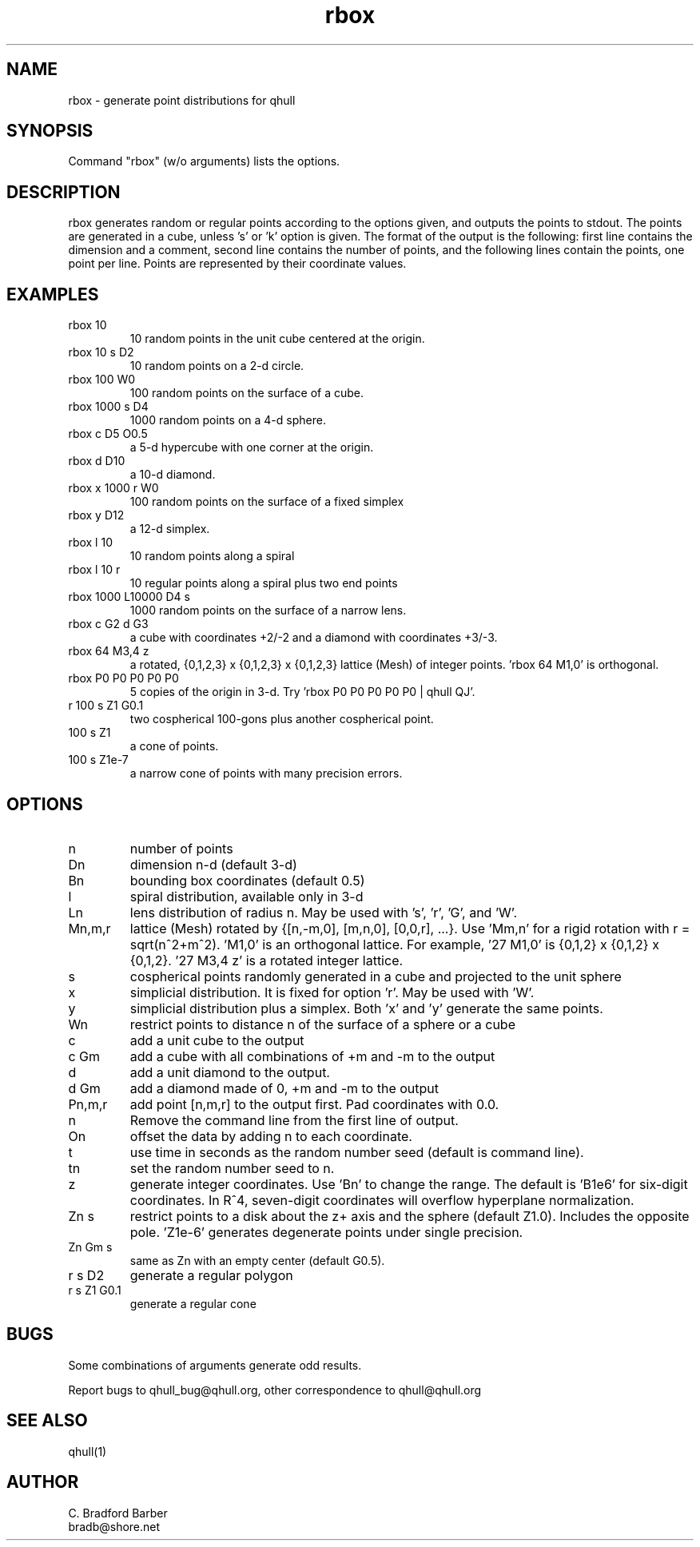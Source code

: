 .\"  This is the Unix manual page for rbox, written in nroff, the standard
.\"  manual formatter for Unix systems.  To format it, type
.\"
.\"  nroff -man rbox.man
.\"
.\"  This will print a formatted copy to standard output.  If you want
.\"  to ensure that the output is plain ascii, free of any control
.\"  characters that nroff uses for underlining etc, pipe the output
.\"  through "col -b":
.\"
.\"  nroff -man rbox.man | col -b
.\"
.TH rbox 1 "August 10, 1998" "Geometry Center"
.SH NAME
rbox \- generate point distributions for qhull
.SH SYNOPSIS
Command "rbox" (w/o arguments) lists the options.
.SH DESCRIPTION
.PP
rbox generates random or regular points according to the options given, and 
outputs
the points to stdout. The points are generated in a cube, unless 's' or  'k' 
option is
given. The format of the output is the following: first line
contains the dimension and a comment, 
second line contains the number of points, and the 
following lines contain the points, one point per line. Points are represented
by their coordinate values.
.SH EXAMPLES
.TP
rbox 10
10 random points in the unit cube centered at the origin.
.TP
rbox 10 s D2
10 random points on a 2\[hy]d circle.
.TP
rbox 100 W0
100 random points on the surface of a cube.
.TP
rbox 1000 s D4
1000 random points on a 4\[hy]d sphere.
.TP
rbox c D5 O0.5
a 5\[hy]d hypercube with one corner at the origin.
.TP
rbox d D10
a 10\[hy]d diamond.
.TP 
rbox x 1000 r W0
100 random points on the surface of a fixed simplex 
.TP
rbox y D12
a 12\[hy]d simplex.
.TP
rbox l 10
10 random points along a spiral
.TP
rbox l 10 r
10 regular points along a spiral plus two end points
.TP
rbox 1000 L10000 D4 s
1000 random points on the surface of a narrow lens.
.TP
rbox c G2 d G3
a cube with coordinates +2/\-2 and a diamond with coordinates +3/\-3.
.TP
rbox 64 M3,4 z
a rotated, {0,1,2,3} x {0,1,2,3} x {0,1,2,3} lattice (Mesh) of integer
points. 'rbox 64 M1,0' is orthogonal.
.TP
rbox P0 P0 P0 P0 P0
5 copies of the origin in 3\-d.  Try 'rbox P0 P0 P0 P0 P0 | qhull QJ'.
.TP
r 100 s Z1 G0.1
two cospherical 100\-gons plus another cospherical point.
.TP
100 s Z1
a cone of points.
.TP 
100 s Z1e\-7
a narrow cone of points with many precision errors.
.SH OPTIONS
.TP
n
number of points
.TP
Dn
dimension n\[hy]d (default 3\[hy]d)
.TP
Bn
bounding box coordinates (default 0.5)
.TP
l
spiral distribution, available only in 3\[hy]d
.TP
Ln
lens distribution of radius n.  May be used with 's', 'r', 'G', and 'W'.
.TP
Mn,m,r
lattice (Mesh) rotated by {[n,\-m,0], [m,n,0], [0,0,r], ...}.  
Use 'Mm,n' for a rigid rotation with r = sqrt(n^2+m^2).  'M1,0' is an 
orthogonal lattice.  For example, '27 M1,0' is {0,1,2} x {0,1,2} x 
{0,1,2}. '27 M3,4 z' is a rotated integer lattice.
.TP
s
cospherical points randomly generated in a cube and projected to the unit sphere
.TP
x
simplicial distribution.  It is fixed for option 'r'.  May be used with 'W'.
.TP
y
simplicial distribution plus a simplex.  Both 'x' and 'y' generate the same points.
.TP
Wn
restrict points to distance n of the surface of a sphere or a cube
.TP
c
add a unit cube to the output
.TP
c Gm
add a cube with all combinations of +m and \-m to the output
.TP
d
add a unit diamond to the output.
.TP
d Gm
add a diamond made of 0, +m and \-m to the output
.TP
Pn,m,r
add point [n,m,r] to the output first.  Pad coordinates with 0.0.
.TP
n
Remove the command line from the first line of output.
.TP
On
offset the data by adding n to each coordinate.
.TP
t
use time in seconds as the random number seed (default is command line).
.TP
tn
set the random number seed to n.
.TP
z
generate integer coordinates.  Use 'Bn' to change the range.  
The default is 'B1e6' for six\[hy]digit coordinates.  In R^4, seven\[hy]digit
coordinates will overflow hyperplane normalization.
.TP
Zn s
restrict points to a disk about the z+ axis and the sphere (default Z1.0). 
Includes the opposite pole.  'Z1e\-6' generates degenerate points under
single precision.
.TP
Zn Gm s
same as Zn with an empty center (default G0.5). 
.TP
r s D2
generate a regular polygon
.TP
r s Z1 G0.1
generate a regular cone
.SH BUGS
Some combinations of arguments generate odd results.

Report bugs to qhull_bug@qhull.org, other correspondence to qhull@qhull.org 
.SH SEE ALSO
qhull(1)
.SH AUTHOR
.nf
C. Bradford Barber
bradb@shore.net
.fi

